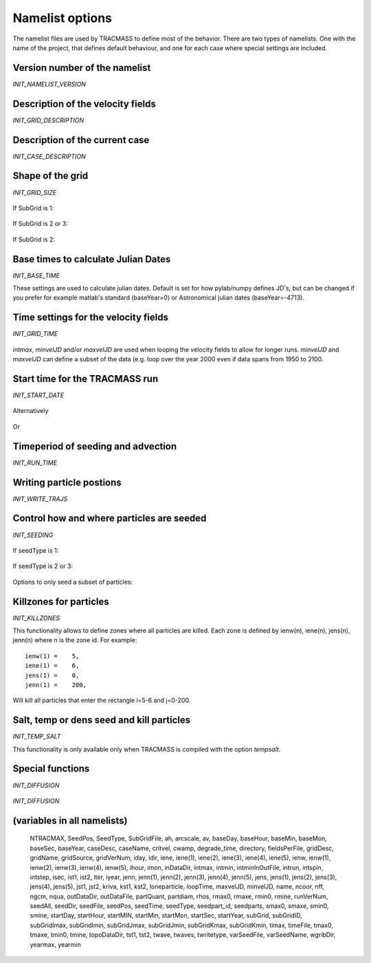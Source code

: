 

Namelist options
================

The namelist files are used by TRACMASS to define most of the
behavior. There are two types of namelists. One with the name of the
project, that defines default behaviour, and one for each case where
special settings are included.


Version number of the namelist
------------------------------
*INIT_NAMELIST_VERSION*

 .. option:: gridVerNum

    Version number of the namelist. This is used to check if the
    namelist file has the correct syntax

Description of the velocity fields
----------------------------------
*INIT_GRID_DESCRIPTION*

 .. option:: GCMname

    Name of the GCM that generated velocity fields

 .. option:: GCMsource

    URL to the GCM that generated velocity fields

 .. option:: gridName

    Name of the specific run/grid used to generate velocity fields

 .. option:: gridSource

    URL to the spcific run/grid used to generate velocity fields

 .. option:: gridDesc

    Longer descrition of of the grid and run used.

 .. option:: inDataDir

  Directory where velocity fields are stored. This can also be set by
  the environmental variable :envvar:`TRMINDATADIR`. TRACMASS will
  append the project name so that inDataDir = $TRMINDATADIR/PROJNAME/



Description of the current case
-------------------------------
*INIT_CASE_DESCRIPTION*

 .. option:: caseName
             
    Name of the current case

 .. option:: caseDesc  

    Longer desscriptions of the current case


Shape of the grid
-----------------
*INIT_GRID_SIZE*

 .. option:: imt

    Number of gridcells in x or zonal (longitude) direction

 .. option:: jmt

    Number of gridcells in y or meridional (latitude) direction

 .. option:: km

    Number of gridcells in z (depth) direction

 .. option:: nst

    Number of velocity fields in memory simultaneously. Defaults to 2
    but can can be used to have for example a full climatology in 
    memory to speed up the run.
 
 .. option:: subGrid:

    Select how to define the grid used by TRACMASS::

      0 = Use full grid.
      1 = Define subGrid boundaries.
      2 = Define subGrid in a separate file and subGridID.
      3 = Define subGrid in a separate file and MPI.
  
If SubGrid is 1:
 
 .. option:: subGridImin, subGridImax

    Min / Max i-position

 .. option:: subGridJmin, subGridJmax

    Min / Max j-position

 .. option:: subGridKmin, subGridKmax

    Min / Max k-position (direction as defined by input file)

If SubGrid is 2 or 3:

 .. option::  SubGridFile

    File to read grid definitions from ***REF***

If SubGrid is 2:

  .. option:: subGridID

     Which subgrid to use. This would preferable be set at runtime (***ref***) 



Base times to calculate Julian Dates
------------------------------------
*INIT_BASE_TIME*

These settings are used to calculate julian dates. Default is set for
how pylab/numpy defines JD's, but can be changed if you prefer for
example matlab's standard (baseYear=0) or Astronomical julian dates
(baseYear=-4713).

 .. option::  baseSec

    Reference second (default = 0)

 .. option::  baseMin

    Reference minute (default = 0)

 .. option::  baseHour

    Reference hour (default = 0)

 .. option::  baseDay

    Reference day (default = 0)

 .. option::  baseMon

    Reference month (default = 1)

 .. option::  baseYear

    Reference year (default = 1)


Time settings for the velocity fields
-------------------------------------
*INIT_GRID_TIME*

 .. option:: fieldsPerFile
    
    Number of velocity fields in each file.

 .. option:: ngcm
             
    Number of hours between each GCM velocity field

 .. option:: iter 
    
    Number of iterations by TRACMASS between each GCM velocity field.

 .. option:: intmax

    Total number of GCM velocity fields
             
 .. option::  minvelJD

    Sets the julian date (defined before) for the first velocity field
    to be used in the run. Set to -1 if not used

 .. option::  maxvelJD

    Sets the julian date (defined before) for the last velocity field
    to be used in the run. Set to -1 if not used

*intmax*, *minvelJD* and/or *maxvelJD* are used when looping the
velocity fields to allow for longer runs. *minvelJD* and
*maxvelJD* can define a subset of the data (e.g. loop over the year 2000 even if data spans from 1950 to 2100.


Start time for the TRACMASS run
-------------------------------
*INIT_START_DATE*

 .. option:: startHour

    Start hour for the run

 .. option:: startDay

    Start hour for the run

 .. option:: startMon

    Start hour for the run

 .. option:: startYear

    Start hour for the run

Alternatively

 .. option:: startJD

    Start Julian-Date (as defined above) for the run. Set to -1 if not used.

Or
 .. option:: intmin

    Start ints timestep for the run. Set to -1 if not used.

Timeperiod of seeding and advection
-----------------------------------
*INIT_RUN_TIME*
 
 .. option:: intspin

    Number of timesteps (changes of velocity fields) to seed 
    particles

 .. option:: intrun

    Number of timesteps (changes of velocity fields) to advect the 
    particles


.. _INITRUNWRITE:

Writing particle postions
-------------------------
*INIT_WRITE_TRAJS*

 .. option:: twritetype

    Format of time in output file::

      0 = timesteps since the beginning of the run
      1 = seconds since the beginning of the run
      2 = Julian date as defined above


 .. option:: kriva

    When to write out particle positions::
 
      0 = no output
      1 = write at time intervals of gcm datasets
      2 = write each grid-crossing and time change
      3 = write at each iteration (all the time)
      4 = write only start and end positions
      5 = write at chosen intervals
  
 .. option:: outDataDir
  
    Directory where output files are saved. This can also be set by
    the environmental variable :envvar:`TRMOUTDATADIR`. TRACMASS will
    append the project name so that outDataDir = $TRMOUTDATADIR/PROJNAME/

 .. option:: outDataFile
    
    Basename for the output files. This is selected automativally if not set.


Control how and where particles are seeded 
------------------------------------------
*INIT_SEEDING*

 .. option:: nff
    
    Direction in time that particles are followed::
      
      1 = Follow trajectories forward
      2 = Follow trajectories backward
      
 .. option:: isec

    Which plane particles are seeded in::
      
      1 = Seed particles meridionaly (y-z)
      2 = Seed particles zonally (x-z)
      3 = Seed particles horizontally (x-y)
      4 = Seed particles evenly in the T-box

 .. option:: idir

    Only follow particles in certain directions::

      0  = Follow all particles
      1  = Follow particles that start eastward/northward
      -1 = Follow particles that start westward/southward

 .. option:: nqua
 
    How the number of trajectories to be seeded is defined::

      1 = Seed same number of particles in all boxes
      2 = Number of particles reflect volume flux through gridcell 
      3 = Number of particles reflect volume in gridcell.
      4 = Number of particles is set in seed file.

 .. option:: partQuant

    Particles seeded in each gridcell. Units depends on **nqua**. 
    *1*: particles / gridcell, *2*: $m_3 s^{-1}$. per particle, 
    *3*: m3 per particle
 
 .. option:: ntracmax

    Maximum number of particles to be seeded

 .. option:: loneparticle

    This option allows you to only seed one particle for trouble
    shouting purposes. set **loneparticle** to the ntrac ID of the
    particle you want to follow. Set to zero to seed all particles.


 .. option:: seedType

    Method for seeding particles (all units are in model
    coordinates)::

      1 = Seed an area defined by ist, jst, and kst.
      2 = Use a list to define which cells to seed.
      3 = Use a 2-D mask file.

If seedType is 1:

 .. option:: ist1, ist2, jst1, jst2

    Lower-Southern / Upper-Northern /  Left-Western / Right-Eastern 
    boundary for seed area. -1 indicates imt/jmt.

 .. option:: kst1, kst2

    Deepest / Shallowest level to seed (0 at botton, km at surface)

 .. option:: tst1, tst2

    First and last timestep to seed particles. These variables 
    override :option:`intspin` if set.


If seedType is 2 or 3:

 .. option:: seedDir

    Directory to look for seed files

 .. option:: seedFile

    Name of seed file

 .. option:: varSeedFile
             
    Use variable seedfile names if set to 1. The file name will be
    constructed as /seedpath/seed0000.asc where 0000 is intstart. 
    This allows for the use of different seed files at different 
    start points.

 .. option:: seedTime 

    Sets whether seed time is an interval read in run.in namelist
    of from a text file. 

 .. option:: seedAll 

    Sets whether each seed time in the text file is for just one 
    particle or all of them. 

 .. option:: seedPos 

    Decides how positions in the seed file are intepreted::

      1 = Values (integers) in the seed file indicate grid cells 
          that are to be seeded. The amount of particels  is 
           controlled by :option:`mqua`. 

      2 = Values (floats) in the seed file indicate the exact 
          positions in model coordinates for where to seed particles.
          :option:`mqua` has no function.

Options to only seed a subset of particles:

 .. option:: seedparts

    Split up the seeded area in **seedparts** chunks and seed only 
    the one defined by **seedpart_id**. Very useful when running
    TRACMASS on multi-core machines.
 
 .. option:: seedpart_id

    Set the seedparts chunk to be seeded. Preferably set from
    commandline in a script.


Killzones for particles
-----------------------
*INIT_KILLZONES*

This functionality allows to define zones where all particles are
killed. Each zone is defined by ienw(n), iene(n), jens(n), jenn(n)
where n is the zone id. For example::

    ienw(1) =    5,
    iene(1) =    6,
    jens(1) =    0,
    jenn(1) =    200,

Will kill all particles that enter the rectangle i=5-6 and j=0-200.

 .. option:: nend

    Number of killzones to use

 .. option:: jens(n)

    Lower / Southern boundary of killzone

 .. option:: jenn(n)

    Upper / Northern boundary of killzone

 .. option:: ienw(n) 

    Left / Western boundary of killzone

 .. option:: iene(n)

    Right / Eastern boundary of killzone

 .. option:: timax
             
    maximum time length of a trajectory in days



Salt, temp or dens seed and kill particles
------------------------------------------
*INIT_TEMP_SALT*

This functionality is only available only when TRACMASS is compiled
with the option *tempsalt*.

 .. option:: tmin0, smin0, rmin0

    Min temperature/salinity/density to seed particle.

 .. option:: tmax0, smax0, rmax0

    Max temperature/salinity/density to seed particle.

 .. option::   tmine, smine, rmine

    Min temperature/salinity/density before killing particle.

 .. option::   tmaxe, smaxe, rmaxe

    Max temperature/salinity/density before killing particle.


Special functions
-----------------

*INIT_DIFFUSION*

 .. option:: ah

    Horizontal diffusion in m2/s

 .. option:: av

    Vertical diffusion in m2/s

*INIT_DIFFUSION*

 .. option:: critvel

    Critical velocity for sedimentation

 .. option:: cwamp

    Constant for approximating wave amplitude, a = cwamp*U(surface)

 .. option:: twave

    Approximative peak period. Average 4s for Baltic proper

 .. option:: partdiam
    
    Particle diameter for sedimentation (mm) 
    clay 0.0005-0.002, silt 0.002-0.06, fine sand 0.06-0.2,
    medium sand 0.2-0.6, coarse sand 0.6-2, gravel>2

 .. option:: rho

    Density of quartz particle: 2600-2650 g/cm^3, mean value 2620























(variables in all namelists)
----------------------------

 NTRACMAX,
 SeedPos,
 SeedType,
 SubGridFile,
 ah,
 arcscale,
 av,
 baseDay,
 baseHour,
 baseMin,
 baseMon,
 baseSec,
 baseYear,
 caseDesc,
 caseName,
 critvel,
 cwamp,
 degrade_time,
 directory,
 fieldsPerFile,
 gridDesc,
 gridName,
 gridSource,
 gridVerNum,
 iday,
 idir,
 iene,
 iene(1),
 iene(2),
 iene(3),
 iene(4),
 iene(5),
 ienw,
 ienw(1),
 ienw(2),
 ienw(3),
 ienw(4),
 ienw(5),
 ihour,
 imon,
 inDataDir,
 intmax,
 intmin,
 intminInOutFile,
 intrun,
 intspin,
 intstep,
 isec,
 ist1,
 ist2,
 iter,
 iyear,
 jenn,
 jenn(1),
 jenn(2),
 jenn(3),
 jenn(4),
 jenn(5),
 jens,
 jens(1),
 jens(2),
 jens(3),
 jens(4),
 jens(5),
 jst1,
 jst2,
 kriva,
 kst1,
 kst2,
 loneparticle,
 loopTime,
 maxvelJD,
 minvelJD,
 name,
 ncoor,
 nff,
 ngcm,
 nqua,
 outDataDir,
 outDataFile,
 partQuant,
 partdiam,
 rhos,
 rmax0,
 rmaxe,
 rmin0,
 rmine,
 runVerNum,
 seedAll,
 seedDir,
 seedFile,
 seedPos,
 seedTime,
 seedType,
 seedpart_id,
 seedparts,
 smax0,
 smaxe,
 smin0,
 smine,
 startDay,
 startHour,
 startMIN,
 startMin,
 startMon,
 startSec,
 startYear,
 subGrid,
 subGridID,
 subGridImax,
 subGridImin,
 subGridJmax,
 subGridJmin,
 subGridKmax,
 subGridKmin,
 timax,
 timeFile,
 tmax0,
 tmaxe,
 tmin0,
 tmine,
 topoDataDir,
 tst1,
 tst2,
 twave,
 twaves,
 twritetype,
 varSeedFile,
 varSeedName,
 wgribDir,
 yearmax,
 yearmin

